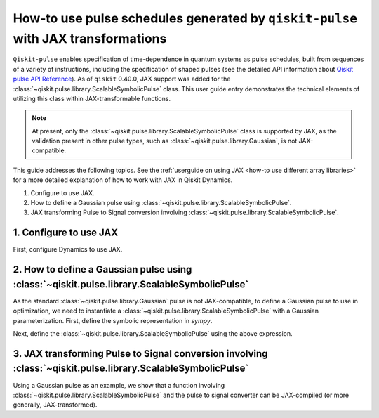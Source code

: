 .. _how-to use pulse schedules for jax-jit:

How-to use pulse schedules generated by ``qiskit-pulse`` with JAX transformations
=================================================================================

``Qiskit-pulse`` enables specification of time-dependence in quantum systems as pulse schedules,
built from sequences of a variety of instructions, including the specification of shaped pulses (see
the detailed  API information about `Qiskit pulse API Reference
<https://docs.quantum.ibm.com/api/qiskit/pulse>`__). As of ``qiskit`` 0.40.0, JAX support
was added for the :class:`~qiskit.pulse.library.ScalableSymbolicPulse` class. This user guide entry
demonstrates the technical elements of utilizing this class within JAX-transformable functions.

.. note::
    At present, only the :class:`~qiskit.pulse.library.ScalableSymbolicPulse` class is supported by
    JAX, as the validation present in other pulse types, such as
    :class:`~qiskit.pulse.library.Gaussian`, is not JAX-compatible.

This guide addresses the following topics. See the :ref:`userguide on using JAX <how-to use different array libraries>`
for a more detailed explanation of how to work with JAX in Qiskit Dynamics.

1. Configure to use JAX.
2. How to define a Gaussian pulse using :class:`~qiskit.pulse.library.ScalableSymbolicPulse`.
3. JAX transforming Pulse to Signal conversion involving
   :class:`~qiskit.pulse.library.ScalableSymbolicPulse`.


1. Configure to use JAX
-----------------------

First, configure Dynamics to use JAX.

.. jupyter-execute::

    ################################################################################# 
    # Remove this
    #################################################################################
    import warnings
    warnings.filterwarnings("ignore")

    # configure jax to use 64 bit mode
    import jax
    jax.config.update("jax_enable_x64", True)

    # tell JAX we are using CPU
    jax.config.update('jax_platform_name', 'cpu')


2. How to define a Gaussian pulse using :class:`~qiskit.pulse.library.ScalableSymbolicPulse`
--------------------------------------------------------------------------------------------

As the standard :class:`~qiskit.pulse.library.Gaussian` pulse is not JAX-compatible, to define a
Gaussian pulse to use in optimization, we need to instantiate a
:class:`~qiskit.pulse.library.ScalableSymbolicPulse` with a Gaussian parameterization. First, define
the symbolic representation in `sympy`.

.. jupyter-execute::

    from qiskit import pulse
    from qiskit_dynamics.pulse import InstructionToSignals
    import sympy as sym

    dt = 0.222
    w = 5.

    # Helper function that returns a lifted Gaussian symbolic equation.
    def lifted_gaussian(
        t: sym.Symbol,
        center,
        t_zero,
        sigma,
    ) -> sym.Expr:
        t_shifted = (t - center).expand()
        t_offset = (t_zero - center).expand()

        gauss = sym.exp(-((t_shifted / sigma) ** 2) / 2)
        offset = sym.exp(-((t_offset / sigma) ** 2) / 2)

        return (gauss - offset) / (1 - offset)


Next, define the :class:`~qiskit.pulse.library.ScalableSymbolicPulse` using the above expression.

.. jupyter-execute::

    _t, _duration, _amp, _sigma, _angle = sym.symbols("t, duration, amp, sigma, angle")
    _center = _duration / 2

    envelope_expr = (
        _amp * sym.exp(sym.I * _angle) * lifted_gaussian(_t, _center, _duration + 1, _sigma)
    )

    gaussian_pulse = pulse.ScalableSymbolicPulse(
            pulse_type="Gaussian",
            duration=160,
            amp=0.3,
            angle=0,
            parameters={"sigma": 40},
            envelope=envelope_expr,
            constraints=_sigma > 0,
            valid_amp_conditions=sym.Abs(_amp) <= 1.0,
        )

    gaussian_pulse.draw()


3. JAX transforming Pulse to Signal conversion involving :class:`~qiskit.pulse.library.ScalableSymbolicPulse`
-------------------------------------------------------------------------------------------------------------

Using a Gaussian pulse as an example, we show that a function involving
:class:`~qiskit.pulse.library.ScalableSymbolicPulse` and the pulse to signal converter can be
JAX-compiled (or more generally, JAX-transformed).

.. jupyter-execute::

    # use amplitude as the function argument
    def jit_func(amp):
        _t, _duration, _amp, _sigma, _angle = sym.symbols("t, duration, amp, sigma, angle")
        _center = _duration / 2

        envelope_expr = (
            _amp * sym.exp(sym.I * _angle) * lifted_gaussian(_t, _center, _duration + 1, _sigma)
        )

        # we need to set disable_validation True to enable jax-jitting.
        pulse.ScalableSymbolicPulse.disable_validation = True

        gaussian_pulse = pulse.ScalableSymbolicPulse(
                pulse_type="Gaussian",
                duration=160,
                amp=amp,
                angle=0,
                parameters={"sigma": 40},
                envelope=envelope_expr,
                constraints=_sigma > 0,
                valid_amp_conditions=sym.Abs(_amp) <= 1.0,
            )

        # build a pulse schedule
        with pulse.build() as schedule:
            pulse.play(gaussian_pulse, pulse.DriveChannel(0))

        # convert from a pulse schedule to a list of signals
        converter = InstructionToSignals(dt, carriers={"d0": w})
        
        return converter.get_signals(schedule)[0].samples

    jax.jit(jit_func)(0.4)
